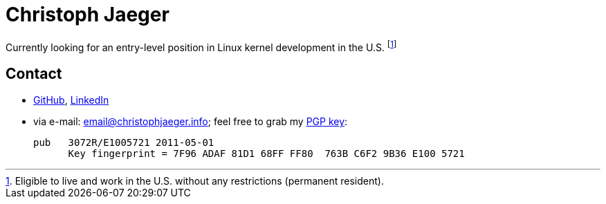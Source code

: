 = Christoph Jaeger

****
Currently looking for an entry-level position in Linux kernel development in the U.S. footnote:[Eligible to live and work in the U.S. without any restrictions (permanent resident).]
****

== [[contact]] Contact

* http://github.com/christophjaeger[GitHub], http://www.linkedin.com/in/christophjaeger[LinkedIn]
* via e-mail: email@christophjaeger.info; feel free to grab my https://keybase.io/christophjaeger/key.asc[PGP key]:
+ 
----
pub   3072R/E1005721 2011-05-01
      Key fingerprint = 7F96 ADAF 81D1 68FF FF80  763B C6F2 9B36 E100 5721
----

// vim: spell: spelllang=en_us,de
